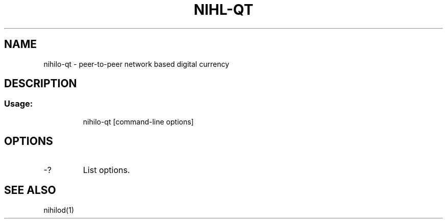 .TH NIHL-QT "1" "June 2016" "nihilo-qt 0.12"
.SH NAME
nihilo-qt \- peer-to-peer network based digital currency
.SH DESCRIPTION
.SS "Usage:"
.IP
nihilo\-qt [command\-line options]
.SH OPTIONS
.TP
\-?
List options.
.SH "SEE ALSO"
nihilod(1)

